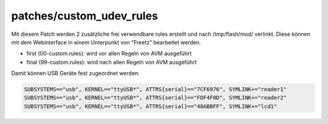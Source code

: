patches/custom_udev_rules
=========================
Mit diesem Patch werden 2 zusätzliche frei verwendbare rules erstellt
und nach /tmp/flash/mod/ verlinkt. Diese können mit dem Webinterface in
einem Unterpunkt von "Freetz" bearbeitet werden.

-  first (00-custom.rules): wird vor allen Regeln von AVM ausgeführt
-  final (99-custom.rules): wird nach allen Regeln von AVM ausgeführt

Damit können USB Geräte fest zugeordnet werden:

.. code:: wiki

   SUBSYSTEMS=="usb", KERNEL=="ttyUSB*", ATTRS{serial}=="7CF6976", SYMLINK+="reader1"
   SUBSYSTEMS=="usb", KERNEL=="ttyUSB*", ATTRS{serial}=="FDF4F0D", SYMLINK+="reader2"
   SUBSYSTEMS=="usb", KERNEL=="ttyUSB*", ATTRS{serial}=="40ABBFF", SYMLINK+="lcd1"
